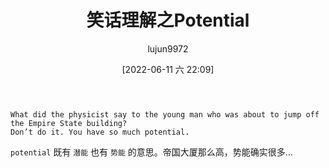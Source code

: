 #+TITLE: 笑话理解之Potential
#+AUTHOR: lujun9972
#+TAGS: 英文必须死
#+DATE: [2022-06-11 六 22:09]
#+LANGUAGE:  zh-CN
#+STARTUP:  inlineimages
#+OPTIONS:  H:6 num:nil toc:t \n:nil ::t |:t ^:nil -:nil f:t *:t <:nil

#+begin_example
  What did the physicist say to the young man who was about to jump off the Empire State building?
  Don’t do it. You have so much potential.
#+end_example

=potential= 既有 =潜能= 也有 =势能= 的意思。帝国大厦那么高，势能确实很多...
